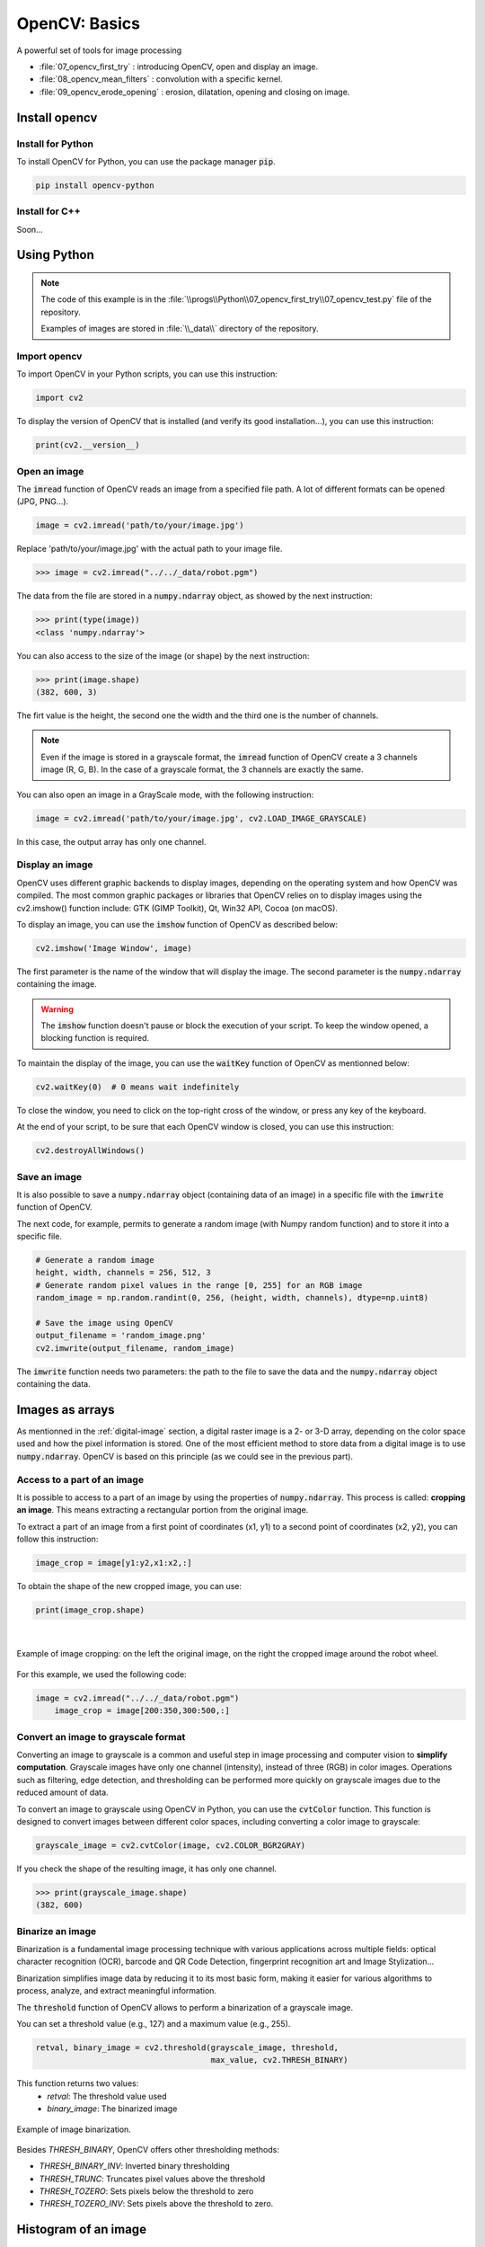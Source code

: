 OpenCV: Basics
##############

A powerful set of tools for image processing



* :file:`07_opencv_first_try` : introducing OpenCV, open and display an image.
* :file:`08_opencv_mean_filters` : convolution with a specific kernel.
* :file:`09_opencv_erode_opening` : erosion, dilatation, opening and closing on image.


Install opencv
**************

Install for Python
==================

To install OpenCV for Python, you can use the package manager :code:`pip`.

.. code-block:: bash

	pip install opencv-python

Install for C++
===============

Soon...

Using Python 
************

.. note::

    The code of this example is in the :file:`\\progs\\Python\\07_opencv_first_try\\07_opencv_test.py` file of the repository.

    Examples of images are stored in :file:`\\_data\\` directory of the repository.

Import opencv
=============

To import OpenCV in your Python scripts, you can use this instruction:

.. code-block:: python

	import cv2
	
To display the version of OpenCV that is installed (and verify its good installation...), you can use this instruction: 

.. code-block:: python

	print(cv2.__version__)

Open an image
=============

The :code:`imread` function of OpenCV reads an image from a specified file path. A lot of different formats can be opened (JPG, PNG...).

.. code-block:: python

	image = cv2.imread('path/to/your/image.jpg')

Replace 'path/to/your/image.jpg' with the actual path to your image file.

>>> image = cv2.imread("../../_data/robot.pgm")

The data from the file are stored in a :code:`numpy.ndarray` object, as showed by the next instruction:

>>> print(type(image))
<class 'numpy.ndarray'>

You can also access to the size of the image (or shape) by the next instruction:

>>> print(image.shape)
(382, 600, 3)

The firt value is the height, the second one the width and the third one is the number of channels.

.. note::

	Even if the image is stored in a grayscale format, the :code:`imread` function of OpenCV create a 3 channels image (R, G, B). In the case of a grayscale format, the 3 channels are exactly the same.
	
You can also open an image in a GrayScale mode, with the following instruction:

.. code-block:: python

	image = cv2.imread('path/to/your/image.jpg', cv2.LOAD_IMAGE_GRAYSCALE)

In this case, the output array has only one channel.

Display an image
================

OpenCV uses different graphic backends to display images, depending on the operating system and how OpenCV was compiled. The most common graphic packages or libraries that OpenCV relies on to display images using the cv2.imshow() function include: GTK (GIMP Toolkit), Qt, Win32 API, Cocoa (on macOS).

To display an image, you can use the :code:`imshow` function of OpenCV as described below:

.. code-block:: python

	cv2.imshow('Image Window', image)
	
The first parameter is the name of the window that will display the image. The second parameter is the :code:`numpy.ndarray` containing the image.

.. warning::
	
	The :code:`imshow` function doesn't pause or block the execution of your script. To keep the window opened, a blocking function is required.
	
To maintain the display of the image, you can use the :code:`waitKey` function of OpenCV as mentionned below:

.. code-block:: python

	cv2.waitKey(0)  # 0 means wait indefinitely
	
To close the window, you need to click on the top-right cross of the window, or press any key of the keyboard.

At the end of your script, to be sure that each OpenCV window is closed, you can use this instruction:

.. code-block:: python
	
	cv2.destroyAllWindows()


Save an image
=============

It is also possible to save a :code:`numpy.ndarray` object (containing data of an image) in a specific file with the :code:`imwrite` function of OpenCV.

The next code, for example, permits to generate a random image (with Numpy random function) and to store it into a specific file.

.. code-block:: python

    # Generate a random image
    height, width, channels = 256, 512, 3
    # Generate random pixel values in the range [0, 255] for an RGB image
    random_image = np.random.randint(0, 256, (height, width, channels), dtype=np.uint8)

    # Save the image using OpenCV
    output_filename = 'random_image.png'
    cv2.imwrite(output_filename, random_image)

The :code:`imwrite` function needs two parameters: the path to the file to save the data and the :code:`numpy.ndarray` object containing the data.


Images as arrays
****************

As mentionned in the :ref:`digital-image` section, a digital raster image is a 2- or 3-D array, depending on the color space used and how the pixel information is stored. One of the most efficient method to store data from a digital image is to use :code:`numpy.ndarray`. OpenCV is based on this principle (as we could see in the previous part).


Access to a part of an image
============================

It is possible to access to a part of an image by using the properties of :code:`numpy.ndarray`. This process is called: **cropping an image**. This means extracting a rectangular portion from the original image.

To extract a part of an image from a first point of coordinates (x1, y1) to a second point of coordinates (x2, y2), you can follow this instruction:

.. code-block:: python

    image_crop = image[y1:y2,x1:x2,:]

To obtain the shape of the new cropped image, you can use:

.. code-block:: python

    print(image_crop.shape)
	
|

.. figure:: ../_static/images/images_crop_numpy.png
   :align: center
   :scale: 80%

   Example of image cropping: on the left the original image, on the right the cropped image around the robot wheel.
   
For this example, we used the following code:

.. code-block:: python

    image = cv2.imread("../../_data/robot.pgm")
	image_crop = image[200:350,300:500,:]


Convert an image to grayscale format
====================================

Converting an image to grayscale is a common and useful step in image processing and computer vision to **simplify computation**. Grayscale images have only one channel (intensity), instead of three (RGB) in color images. Operations such as filtering, edge detection, and thresholding can be performed more quickly on grayscale images due to the reduced amount of data.


To convert an image to grayscale using OpenCV in Python, you can use the :code:`cvtColor` function. This function is designed to convert images between different color spaces, including converting a color image to grayscale:

.. code-block:: python

	grayscale_image = cv2.cvtColor(image, cv2.COLOR_BGR2GRAY)
	
If you check the shape of the resulting image, it has only one channel.

>>> print(grayscale_image.shape)
(382, 600)

Binarize an image
=================

Binarization is a fundamental image processing technique with various
applications across multiple fields: optical character recognition (OCR),
barcode and QR Code Detection, fingerprint recognition
art and Image Stylization...

Binarization simplifies image data by reducing it to its most basic form, making it easier for various algorithms to process, analyze, and extract meaningful information.

The :code:`threshold` function of OpenCV allows to perform a binarization of a grayscale image.

You can set a threshold value (e.g., 127) and a maximum value (e.g., 255).

.. code-block:: python

    retval, binary_image = cv2.threshold(grayscale_image, threshold,
                                         max_value, cv2.THRESH_BINARY)

This function returns two values:
 - *retval*: The threshold value used
 - *binary_image*: The binarized image

.. figure:: ../_static/images/images_threshold.png
   :align: center

   Example of image binarization.

Besides *THRESH_BINARY*, OpenCV offers other thresholding methods:

- *THRESH_BINARY_INV*: Inverted binary thresholding
- *THRESH_TRUNC*: Truncates pixel values above the threshold
- *THRESH_TOZERO*: Sets pixels below the threshold to zero
- *THRESH_TOZERO_INV*: Sets pixels above the threshold to zero.


Histogram of an image
*********************

A histogram of an image provides a **visual summary of the tonal distribution** of the image, making it easier to analyze and adjust image properties like contrast and brightness.

.. figure:: ../_static/images/images_histogram.png
   :align: center

   Image (top) and its histogram (bottom).

.. note::

    The code of this example is in the :file:`\\progs\\Python\\07_opencv_first_try\\07_opencv_histo.py` file of the repository.

    Examples of images are stored in :file:`\\_data\\` directory of the repository.

Calculate the histogram
=======================

The :code:`calcHist` function of OpenCV allows to perform a binarization of a grayscale image.

.. code-block:: python
	
	cv2.calcHist([image], [chan], Mask, [bins_nb], [min, max])

It requires several parameters to process the histogram of an image:

- **image**: ndarray containing the data of one channel of an image
- **chan**: the channel for which the histogram is calculated. In the case of a grayscale image, there's only one channel (called 0).
- **mask**: to use a mask on the image to calculate the histogram only on a part of the image. If None, the histogram is calculated on the entire image.
- **bins_nb**: Number of bins. In a grayscale image (8-bits), pixel values range from 0 to 255, so there are 256 bins.
- **min, max**: The range of pixel values (from 0 to 256 - not included - in the case of a 8-bits grayscale image).

For a 8-bits grayscale image, you can use this instruction to calculate the histogram on the entire image:

.. code-block:: python
	
	histogram = cv2.calcHist([image], [0], None, [256], [0, 256])

The output is an **array** (numpy.ndarray) with a shape of (256, 1). Each column of this array contains the amount of pixels in the image corresponding to the gray value of its index. For example, The 10th box (histogram[10]) in the array corresponds to the number of occurrences of the grayscale value 10.


Display the histogram
=======================

To display the histogram, you can use the standard functions to display the value contained in a ndarray.

.. code-block:: python
	
	histogram = cv2.calcHist([image], [0], None, [256], [0, 256])
	
	plt.figure()
	plt.title("Grayscale Image Histogram")
	plt.xlabel("Pixel Intensity")
	plt.ylabel("Number of Pixels")
	plt.plot(histogram)
	plt.xlim([0, 256])  # Limits for the x-axis
	plt.show()

This set of instructions gives this result:	

.. figure:: ../_static/images/images_histogram_plt.png
   :align: center

   Histogram of the "robot" image (see the original image at the beggining of this section).


To obtain a histogram in a bar mode, you can use this set of instructions (see the resulting histogram at the beggining of this section):

.. code-block:: python
	
	histogram = cv2.calcHist([image], [0], None, [256], [0, 256])

	plt.figure()
	plt.title("Grayscale Image Histogram")
	plt.xlabel("Pixel Intensity")
	plt.ylabel("Number of Pixels")
	# Create a range of values (0 to 255) for the x-axis
	x = np.arange(256)
	# Plot the histogram as bars
	plt.bar(x, histogram[:,0], width=1, color='black') 
	plt.xlim([0, 256])  # Limits for the x-axis
	plt.show()
	
